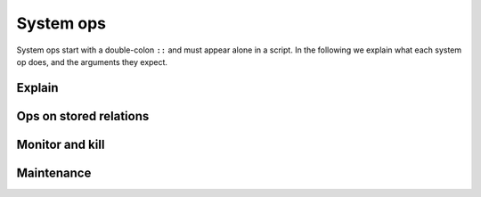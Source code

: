 ==============
System ops
==============

.. module:: SysOp
    :noindex:

System ops start with a double-colon ``::`` and must appear alone in a script. 
In the following we explain what each system op does, and the arguments they expect.

--------------
Explain
--------------

.. function:: ::explain { <query> }

    A single query is enclosed in curly braces. Query options are allowed but ignored. 
    The query is not executed, but its query plan is returned instead. 
    Currently there is no specification for the return format, 
    but if you are familiar with semi-naive evaluation of stratified Datalog programs
    subject to magic-set rewrites, the returned data is pretty self-explanatory.

----------------------------------
Ops on stored relations
----------------------------------

.. function:: ::relations

    List all stored relations currently in the database

.. function:: ::relation columns <REL_NAME>

    List all columns for the stored relation ``<REL_NAME>``.

.. function:: ::relation remove <REL_NAME> (, <REL_NAME>)*

    Remove stored relations. Several can be specified, joined by commas.

.. function:: ::relation rename <OLD_NAME> -> <NEW_NAME> (, <OLD_NAME> -> <NEW_NAME>)*

    Rename stored relation ``<OLD_NAME>`` into ``<NEW_NAME>``. Several may be specified, joined by commas.

.. function:: ::relation show_triggers <REL_NAME>

    Display triggers associated with the stored relation ``<REL_NAME>``.

.. function:: ::relation set_triggers <REL_NAME> <TRIGGERS>

    Set triggers for the stored relation ``<REL_NAME>``. This is explained in more details in the transactions chapter.

------------------------------------
Monitor and kill
------------------------------------

.. function:: ::running

    Display currently running queries and their IDs.

.. function:: ::kill <ID>

    Kill a running query specified by ``<ID>``. The ID may be obtained by ``::running``.

------------------------------------
Maintenance
------------------------------------

.. function:: ::compact

    Run compaction on the database. Running this may make the database smaller on disk and faster for queries, 
    but running the op itself may take some time in the background.